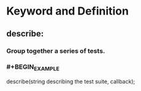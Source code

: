 * Keyword and Definition
** describe:
*** Group together a series of tests.
*** #+BEGIN_EXAMPLE
describe(string describing the test suite, callback);
#+END_EXAMPLE
